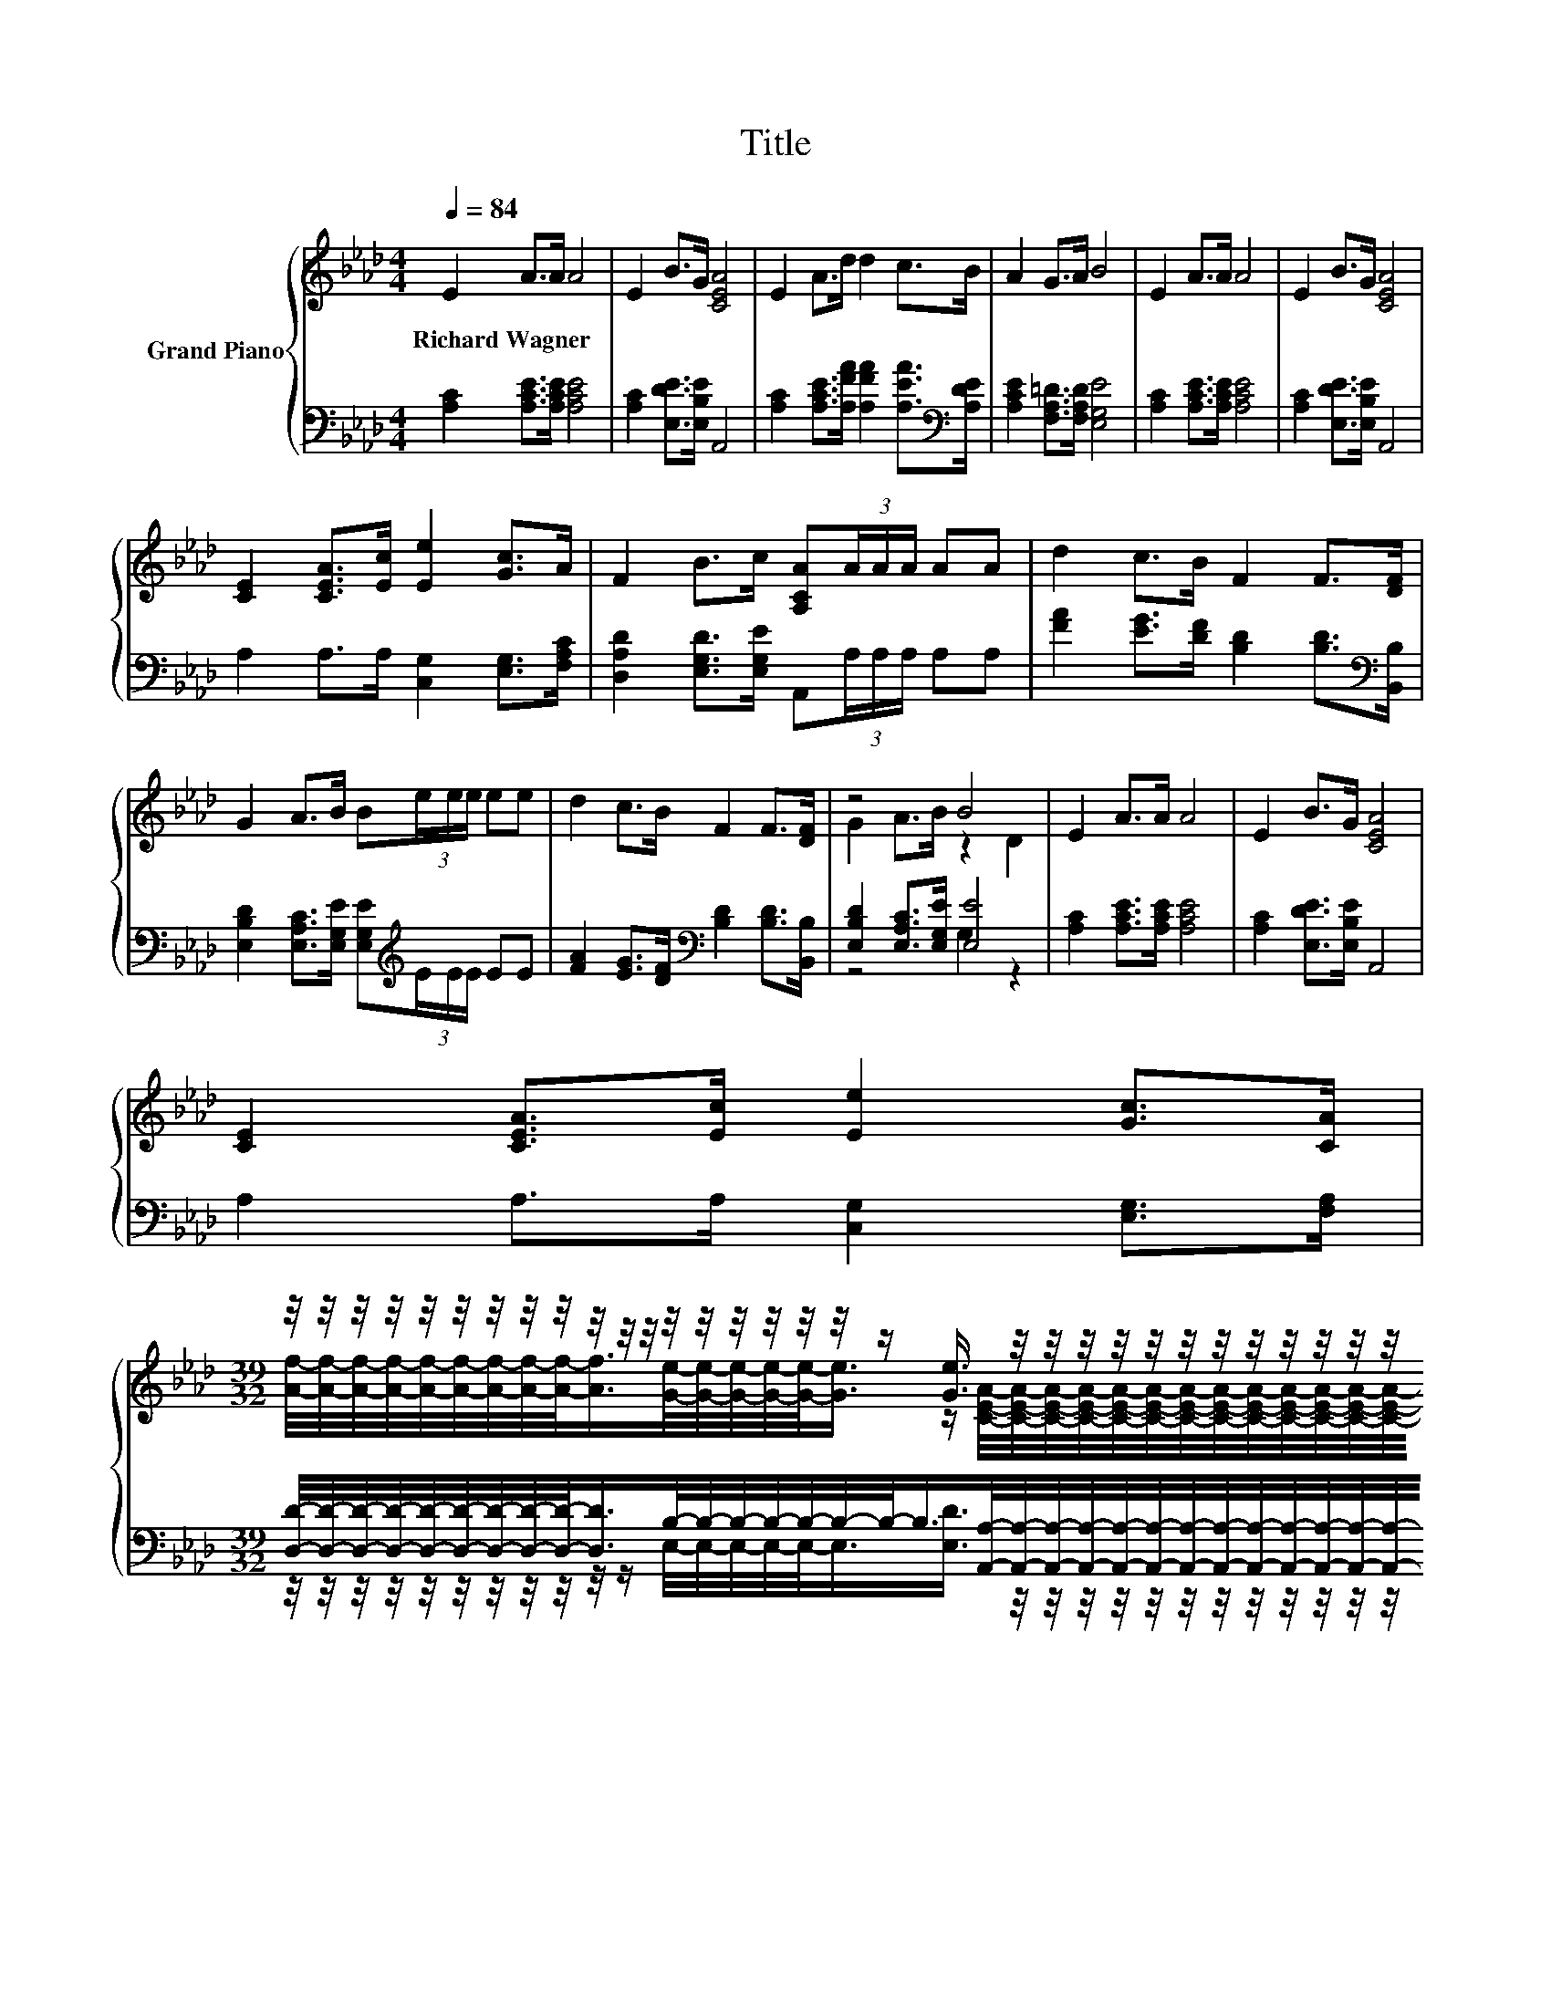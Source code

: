X:1
T:Title
%%score { ( 1 3 ) | ( 2 4 ) }
L:1/8
Q:1/4=84
M:4/4
K:Ab
V:1 treble nm="Grand Piano"
V:3 treble 
V:2 bass 
V:4 bass 
V:1
 E2 A>A A4 | E2 B>G [CEA]4 | E2 A>d d2 c>B | A2 G>A B4 | E2 A>A A4 | E2 B>G [CEA]4 | %6
w: Richard~Wagner * * *||||||
 [CE]2 [CEA]>[Ec] [Ee]2 [Gc]>A | F2 B>c [A,CA](3A/A/A/ AA | d2 c>B F2 F>[DF] | %9
w: |||
 G2 A>B B(3e/e/e/ ee | d2 c>B F2 F>[DF] | z4 B4 | E2 A>A A4 | E2 B>G [CEA]4 | %14
w: |||||
 [CE]2 [CEA]>[Ec] [Ee]2 [Gc]>[CA] | %15
w: |
[M:39/32] z/4 z/4 z/4 z/4 z/4 z/4 z/4 z/4 z/4 z/4 z/4 z/4 z/4 z/4 z/4 z/4 z/4 z/4 z/ [Ge]3/4 z/4 z/4 z/4 z/4 z/4 z/4 z/4 z/4 z/4 z/4 z/4 z/4 z/4 z/4 z/ |] %16
w: |
V:2
 [A,C]2 [A,CE]>[A,CE] [A,CE]4 | [A,C]2 [E,DE]>[E,B,E] A,,4 | %2
 [A,C]2 [A,CE]>[A,FA] [A,FA]2 [A,EA]>[K:bass][A,DE] | [A,CE]2 [F,A,=D]>[F,A,D] [E,G,E]4 | %4
 [A,C]2 [A,CE]>[A,CE] [A,CE]4 | [A,C]2 [E,DE]>[E,B,E] A,,4 | A,2 A,>A, [C,G,]2 [E,G,]>[F,A,C] | %7
 [D,A,D]2 [E,G,D]>[E,G,E] A,,(3A,/A,/A,/ A,A, | [FA]2 [EG]>[DF] [B,D]2 [B,D]>[K:bass][B,,B,] | %9
 [E,B,D]2 [E,A,C]>[E,G,E] [E,G,E][K:treble](3E/E/E/ EE | %10
 [FA]2 [EG]>[DF][K:bass] [B,D]2 [B,D]>[B,,B,] | [E,B,D]2 [E,A,C]>[E,G,E] [E,E]4 | %12
 [A,C]2 [A,CE]>[A,CE] [A,CE]4 | [A,C]2 [E,DE]>[E,B,E] A,,4 | A,2 A,>A, [C,G,]2 [E,G,]>[F,A,] | %15
[M:39/32] [D,D]/4-[D,D]/4-[D,D]/4-[D,D]/4-[D,D]/4-[D,D]/4-[D,D]/4-[D,D]/4-[D,D]/-<[D,D]/B,/4-B,/4-B,/4-B,/4-B,/4-B,/4-B,/-<B,/[A,,A,]/4-[A,,A,]/4-[A,,A,]/4-[A,,A,]/4-[A,,A,]/4-[A,,A,]/4-[A,,A,]/4-[A,,A,]/4-[A,,A,]/4-[A,,A,]/4-[A,,A,]/4-[A,,A,]/4-[A,,A,]/4-[A,,A,]/-<[A,,A,]/ |] %16
V:3
 x8 | x8 | x8 | x8 | x8 | x8 | x8 | x8 | x8 | x8 | x8 | G2 A>B z2 D2 | x8 | x8 | x8 | %15
[M:39/32] [Af]/4-[Af]/4-[Af]/4-[Af]/4-[Af]/4-[Af]/4-[Af]/4-[Af]/4-[Af]/-<[Af]/[Ge]/4-[Ge]/4-[Ge]/4-[Ge]/4-[Ge]/-<[Ge]/ z/ [CEA]/4-[CEA]/4-[CEA]/4-[CEA]/4-[CEA]/4-[CEA]/4-[CEA]/4-[CEA]/4-[CEA]/4-[CEA]/4-[CEA]/4-[CEA]/4-[CEA]/4-[CEA]/-<[CEA]/ |] %16
V:4
 x8 | x8 | x15/2[K:bass] x/ | x8 | x8 | x8 | x8 | x8 | x15/2[K:bass] x/ | x5[K:treble] x3 | %10
 x4[K:bass] x4 | z4 G,2 z2 | x8 | x8 | x8 | %15
[M:39/32] z/4 z/4 z/4 z/4 z/4 z/4 z/4 z/4 z/4 z/4 z/ E,/4-E,/4-E,/4-E,/4-E,/-<E,/[E,D]3/4 z/4 z/4 z/4 z/4 z/4 z/4 z/4 z/4 z/4 z/4 z/4 z/4 z/4 z/4 z/ |] %16

